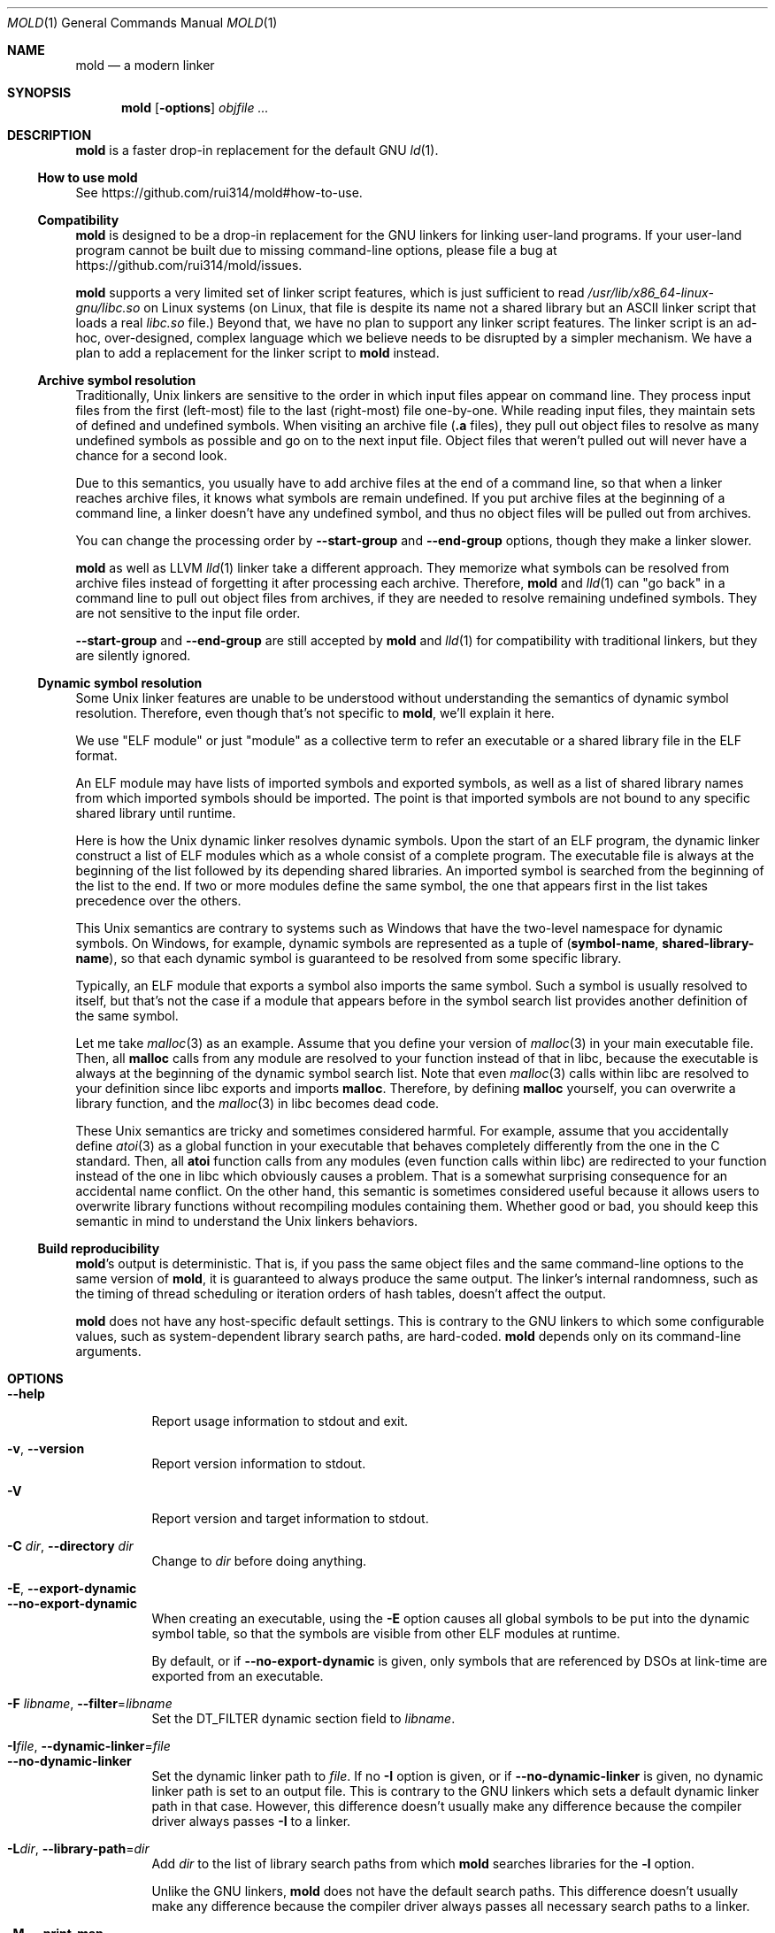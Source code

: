 .\"
.\" This manpage is written in mdoc(7).
.\"
.\" * Language reference:
.\"   https://man.openbsd.org/mdoc.7
.\"
.\" * Atom editor support:
.\"   https://atom.io/packages/language-roff
.\"
.\" * Linting changes:
.\"   mandoc -Wall -Tlint /path/to/this.file  # BSD
.\"   groff -w all -z /path/to/this.file      # GNU/Linux, macOS
.\"
.\"
.\" When making changes, please keep the following in mind:
.\"
.\" * In Roff, each new sentence should begin on a new line. This gives
.\"   the Roff formatter better control over text-spacing, line-wrapping,
.\"   and paragraph justification.
.\"
.\" * If a line exceeds the maximum length enforced by a project's \
.\"   coding style, prefer line-continuation instead of hard-wrapping; \
.\"   that is, end each incomplete (physical) line with a backslash, \
.\"   like in this paragraph.
.\"
.\" * Do not leave blank lines in the markup. If whitespace is desired
.\"   for readability, put a dot in the first column to indicate a null/empty
.\"   command. Comments and horizontal whitespace may optionally follow: each
.\"   of these lines are an example of a null command immediately followed by
.\"   a comment.
.\"
.\"=============================================================================
.
.Dd $Mdocdate$
.Dt MOLD 1
.Os
.Sh NAME
.Nm mold
.Nd a modern linker
.
.\"=============================================================================
.Sh SYNOPSIS
.Nm
.Op Fl options
.Ar objfile ...
.
.\"=============================================================================
.Sh DESCRIPTION
.Nm
is a faster drop-in replacement for the default GNU
.Xr ld 1 .
.
.\"-----------------------------------------------------------------------------
.Ss How to use Nm
See
.Lk https://github.com/rui314/mold#how-to-use .
.\"-----------------------------------------------------------------------------
.Ss Compatibility
.Nm
is designed to be a drop-in replacement for the GNU linkers for linking user\
-land programs.
If your user-land program cannot be built due to missing command-line options, \
please file a bug at
.Lk https://github.com/rui314/mold/issues .
.
.Pp
.Nm
supports a very limited set of linker script features,
which is just sufficient to read
.Pa /usr/lib/x86_64-linux-gnu/libc.so
on Linux systems (on Linux, that file is despite its name not a shared \
library but an ASCII linker script that loads a real
.Pa libc.so
file.)
Beyond that, we have no plan to support any linker script features.
The linker script is an ad-hoc, over-designed, complex language which \
we believe needs to be disrupted by a simpler mechanism.
We have a plan to add a replacement for the linker script to
.Nm
instead.
.
.\"-----------------------------------------------------------------------------
.Ss Archive symbol resolution
Traditionally, Unix linkers are sensitive to the order in which input files \
appear on command line.
They process input files from the first (left-most) file to the \
last (right-most) file one-by-one.
While reading input files, they maintain sets of defined and \
undefined symbols.
When visiting an archive file
.Pf ( Li \.a
files), they pull out object files to resolve as many undefined symbols as \
possible and go on to the next input file.
Object files that weren't pulled out will never have a chance for a second look.
.
.Pp
Due to this semantics, you usually have to add archive files at the end of a \
command line, so that when a linker reaches archive files, it knows what \
symbols are remain undefined.
If you put archive files at the beginning of a command line, a linker doesn't \
have any undefined symbol, and thus no object files will be pulled out from \
archives.
.
.Pp
You can change the processing order by
.Fl -start-group
and
.Fl -end-group
options, though they make a linker slower.
.
.Pp
.Nm
as well as LLVM
.Xr lld 1
linker take a different approach.
They memorize what symbols can be resolved from archive files instead of \
forgetting it after processing each archive.
Therefore,
.Nm
and
.Xr lld 1
can "go back" in a command line to pull out object files from archives,
if they are needed to resolve remaining undefined symbols.
They are not sensitive to the input file order.
.
.Pp
.Fl -start-group
and
.Fl -end-group
are still accepted by
.Nm
and
.Xr lld 1
for compatibility with traditional linkers,
but they are silently ignored.
.
.\"-----------------------------------------------------------------------------
.Ss Dynamic symbol resolution
Some Unix linker features are unable to be understood without understanding \
the semantics of dynamic symbol resolution.
Therefore, even though that's not specific to
.Nm ,
we'll explain it here.
.Pp
We use "ELF module" or just "module" as a collective term to refer an
executable or a shared library file in the ELF format.
.Pp
An ELF module may have lists of imported symbols and exported symbols,
as well as a list of shared library names from which imported symbols
should be imported.
The point is that imported symbols are not bound to any specific shared \
library until runtime.
.Pp
Here is how the Unix dynamic linker resolves dynamic symbols.
Upon the start of an ELF program, the dynamic linker construct a list of ELF \
modules which as a whole consist of a complete program.
The executable file is always at the beginning of the list followed \
by its depending shared libraries.
An imported symbol is searched from the beginning of the list to the end.
If two or more modules define the same symbol, the one that appears first in \
the list takes precedence over the others.
.Pp
This Unix semantics are contrary to systems such as Windows that have the \
two-level namespace for dynamic symbols.
On Windows, for example, dynamic symbols are represented as a tuple of
.Pq Sy symbol-name , shared-library-name ,
so that each dynamic symbol is guaranteed to be resolved from some specific \
library.
.Pp
Typically, an ELF module that exports a symbol also imports the same symbol.
Such a symbol is usually resolved to itself, but that's not the case if a \
module that appears before in the symbol search list provides another \
definition of the same symbol.
.Pp
Let me take
.Xr malloc 3
as an example.
Assume that you define your version of
.Xr malloc 3
in your main executable file.
Then, all
.Sy malloc
calls from any module are resolved to your function instead of that in libc,
because the executable is always at the beginning of the dynamic symbol \
search list. Note that even
.Xr malloc 3
calls within libc are resolved to your definition since libc exports and imports
.Sy malloc .
Therefore, by defining
.Sy malloc
yourself, you can overwrite a library function, and the
.Xr malloc 3
in libc becomes dead code.
.Pp
These Unix semantics are tricky and sometimes considered harmful.
For example, assume that you accidentally define
.Xr atoi 3
as a global function in your executable that behaves completely differently \
from the one in the C standard.
Then, all
.Sy atoi
function calls from any modules (even function calls within libc) are \
redirected to your function instead of the one in libc which obviously causes \
a problem.
That is a somewhat surprising consequence for an accidental name conflict.
On the other hand, this semantic is sometimes considered useful because it \
allows users to overwrite library functions without recompiling modules \
containing them.
Whether good or bad, you should keep this semantic in mind to understand the \
Unix linkers behaviors.
.
.\"-----------------------------------------------------------------------------
.Ss Build reproducibility
.Nm Ap s
output is deterministic.
That is, if you pass the same object files and the same command-line options to
the same version of
.Nm ,
it is guaranteed to always produce the same output.
The linker's internal randomness, such as the timing of thread scheduling or \
iteration orders of hash tables, doesn't affect the output.
.
.Pp
.Nm
does not have any host-specific default settings.
This is contrary to the GNU linkers to which some configurable values, \
such as system-dependent library search paths, are hard-coded.
.Nm
depends only on its command-line arguments.
.
.\"=============================================================================
.Sh OPTIONS
.Bl -tag -width 6n -compact
.It Fl -help
Report usage information to stdout and exit.
.Pp
.It Fl v , Fl -version
Report version information to stdout.
.Pp
.It Fl V
Report version and target information to stdout.
.Pp
.It Fl C Ar dir , Fl -directory Ar dir
Change to
.Ar dir
before doing anything.
.Pp
.It Fl E , Fl -export-dynamic
.It Fl -no-export-dynamic
When creating an executable, using the
.Fl E
option causes all global symbols to be put into the dynamic symbol table,
so that the symbols are visible from other ELF modules at runtime.
.Pp
By default, or if
.Fl -no-export-dynamic
is given, only symbols
that are referenced by DSOs at link-time are exported from an executable.
.Pp
.It Fl F Ar libname , Fl -filter Ns = Ns Ar libname
Set the
.Dv DT_FILTER
dynamic section field to
.Ar libname .
.Pp
.It Fl I Ns Ar file , Fl -dynamic-linker Ns = Ns Ar file
.It Fl -no-dynamic-linker
Set the dynamic linker path to
.Ar file .
If no
.Fl I
option is given, or if
.Fl -no-dynamic-linker
is given, no dynamic linker path is set to an output file.
This is contrary to the GNU linkers which sets a default dynamic linker path \
in that case.
However, this difference doesn't usually make any difference because the \
compiler driver always passes
.Fl I
to a linker.
.Pp
.It Fl L Ns Ar dir , Fl -library-path Ns = Ns Ar dir
Add
.Ar dir
to the list of library search paths from which
.Nm
searches libraries for the \fB-l\fR option.
.Pp
Unlike the GNU linkers,
.Nm
does not have the default search paths.
This difference doesn't usually make any difference because the
compiler driver always passes all necessary search paths to a linker.
.Pp
.It Fl M , Fl -print-map
Write a map file to stdout.
.Pp
.It Fl N , Fl -omagic
.It Fl -no-omagic
Force
.Nm
to emit an output file with an old-fashioned memory layout.
First, it makes the first data segment to not be aligned to a page boundary.
Second, text segments are marked as writable if the option is given.
.Pp
.It Fl S , Fl -strip-debug
Omit
.Li \.debug_*
sections from the output file.
.Pp
.It Fl T Ar file , Fl -script Ns = Ns Ar file
Read linker script from
.Ar file .
.Pp
.It Fl X , Fl -discard-locals
Discard temporary local symbols to reduce the sizes of the \
symbol table and the string table.
Temporary local symbols are local symbols starting with
.Li \.L .
Compilers usually generate such symbols for unnamed program elements such as \
string literals or floating-point literals.
.Pp
.It Fl e Ar symbol , Fl -entry Ns = Ns Ar symbol
Use
.Ar symbol
as the entry point symbol instead of the default
entry point symbol
.Sy _start .
.Pp
.It Fl f Ar shlib , Fl -auxiliary Ns = Ns Ar shlib
Set the
.Dv DT_AUXILIARY
dynamic section field to
.Ar shlib .
.Pp
.It Fl h Ar libname , Fl -soname Ns = Ns Ar libname
Set the
.Dv DT_SONAME
dynamic section field to
.Ar libname .
This option is used when creating a shared object file.
Typically, when you create
.Pf Sy XXX lib Ar foo Ns Sy .so ,
you want to pass
.Fl -soname Ns = Ns Ar foo
to a linker.
.Pp
.It Fl l Ns Ar libname
Search for
.Pf Sy lib Ar libname Ns Sy \.so
or
.Pf Sy lib Ar libname Ns Sy \.a
from library search paths.
.Pp
.It Fl m Op Sy elf_x86_64 | elf_i386 | aarch64linux
Choose a target.
.Pp
.It Fl o Ar file , Fl -output Ns = Ns Ar file
Use
.Ar file
as the output file name instead of the default name
.Sy a.out .
.Pp
.It Fl r , Fl -relocatable
Instead of generating an executable or a shared object file, combine
input object files to generate another object file that can be used as
an input to a linker.
.Pp
.It Fl s , Fl -strip-all
Omit
.Li \.symtab
section from the output file.
.Pp
.It Fl u Ar symbol , Fl -undefined Ns = Ns Ar symbol
If
.Ar symbol
remains as an undefined symbol after reading all object files,
and if there is an static archive that contains an object file defining
.Ar symbol ,
pull out the object file and link it so that the \
output file contains a definition of
.Ar symbol .
.Pp
.It Fl -Bdynamic
Link against shared libraries.
.Pp
.It Fl -Bstatic
Do not link against shared libraries.
.Pp
.It Fl -Bsymbolic
When creating a shared library, make global symbols export-only
(i.e. do not import the same symbol).
As a result, references within a shared library is always resolved locally, \
negating symbol override at runtime.
See
.Sx Dynamic symbol resolution
for more information about symbol imports and exports.
.Pp
.It Fl -Bsymbolic-functions
Have the same effect as
.Fl -Bsymbolic
but works only for function symbols.
Data symbols remains being both imported and exported.
.Pp
.It Fl -Bno-symbolic
Cancel
.Fl -Bsymbolic
and
.Fl -Bsymbolic-functions .
.Pp
.It Fl -Map Ns = Ns Ar file
Write map file to
.Ar file .
.Pp
.It Fl -Tbss Ns = Ns Ar address
Alias for
.Fl -section-start=.bss Ns = Ns Ar address .
.Pp
.It Fl -Tdata Ns = Ns Ar address
Alias for
.Fl -section-start=.data Ns = Ns Ar address .
.Pp
.It Fl -Ttext Ns = Ns Ar address
Alias for
.Fl -section-start=.text Ns = Ns Ar address .
.Pp
.It Fl -allow-multiple-definition
Normally, the linker reports an error if there are more than one \
definition of a symbol.
This option changes the default behavior so that it doesn't report an error \
for duplicate definitions and instead use the first definition.
.Pp
.It Fl -as-needed
.It Fl -no-as-needed
By default, shared libraries given to a linker are unconditionally added to \
the list of required libraries in an output file.
However, shared libraries after
.Fl -as-needed
are added to the list only when at least one symbol is actually used by an \
object file.
In other words, shared libraries after
.Fl -as-needed
are not added to the list of needed libraries if they are not needed by a program.
.Pp
The
.Fl -no-as-needed
option restores the default behavior for subsequent files.
.Pp
.It Fl -build-id
.It Fl -build-id Ns = Ns Op Sy none | md5 | sha1 | sha256 | uuid | 0x Ns Ar hexstring
.It Fl -no-build-id
Create a
.Li .note.gnu.build-id
section containing a byte string to
uniquely identify an output file.
.Fl -build-id
and
.Fl -build-id Ns = Ns Sy sha256
compute a 256-bit cryptographic hash of an output file and set it to build-id.
.Sy md5
and
.Sy sha1
compute the same hash but truncate it to 128 and 160 bits, respectively, \
before setting it to build-id.
.Sy uuid
sets a random 128-bit UUID.
.Sy 0x Ns Ar hexstring
sets
.Ar hexstring .
.Pp
.It Fl -chroot Ns = Ns Ar dir
Set
.Ar dir
to root directory.
.Pp
.It Fl -compress-debug-sections Ns = Ns Op Sy none | zlib | zlib-gabi | zlib-gnu
Compress DWARF debug info
.Pf ( Sy .debug_*
sections) using the zlib compression algorithm.
.Pp
.It Fl -defsym Ns = Ns Ar symbol Ns = Ns Ar value
Define
.Ar symbol
as an alias for
.Ar value .
.Pp
.Ar value
is either
an integer (in decimal or hexadecimal with
.Sq 0x
prefix) or a symbol name.
If an integer is given as a value,
.Ar symbol
is defined as an absolute symbol with the given value.
.Pp
.It Fl -default-symver
Use soname as a symbol version and append that version to all symbols.
.Pp
.It Fl -demangle
.It Fl -no-demangle
Demangle C++ symbols in log messages.
.Pp
.It Fl -dependency-file Ns = Ns Ar file
Write a dependency file to
.Ar file .
The contents of the written file is readable by
.Cm make ,
which defines only one rule with the linker's output file as a target \
and all input fiels as its prerequisite. Users are expected to include \
the generated dependency file into a Makefile to automate the \
dependency management. This option is analogous to the compiler's
.Fl MM Fl MF
options.
.Pp
.It Fl -dynamic-list Ns = Ns Ar file
Read a list of dynamic symbols from
.Ar file .
.Pp
.It Fl -eh-frame-hdr
.It Fl -no-eh-frame-hdr
Create
.Li .eh_frame_hdr
section.
.Pp
.It Fl -emit-relocs
A linker usually "consumes" relocation sections. That is, a linker \
applies relocations to other sections, and relocation sections themselves \
are discarded.
.Pp
The
.Fl -emit-relocs
instructs the linker to leave relocation sections in the output file. \
Some post-link binary analysis or optimization tools such as LLVM Bolt \
need them.
.Pp
.Nm
always creates RELA-type relocation sections even if the native \
ELF format is REL-type so that it is easy to read addends.
.Pp
.It Fl -enable-new-dtags
.It Fl -disable-new-dtags
By default,
.Nm
emits DT_RUNPATH for
.Fl -rpath .
If you pass
.Fl -disable-new-dtags,
mold emits DT_RPATH for
.Fl -rpath
instead.
.Pp
.Pp
.It Fl -exclude-libs Ns = Ns Ar libraries Ns ...
Mark all symbols in the given
.Ar libraries
hidden.
.Pp
.It Fl -fini Ns = Ns Ar symbol
Call
.Ar symbol
at unload-time.
.Pp
.It Fl -fork
.It Fl -no-fork
Spawn a child process and let it do the actual linking.
When linking a large program, the OS kernel can take a few hundred \
milliseconds to terminate a
.Nm
process.
.Fl -fork
hides that latency.
.Pp
.It Fl -gc-sections
.It Fl -no-gc-sections
Remove unreferenced sections.
.Pp
.It Fl -hash-style Ns = Ns Op Sy sysv | gnu | both
Set hash style.
.Pp
.It Fl -icf Ns = Ns Sy all
.It Fl -no-icf
Fold identical code.
.Pp
.It Fl -image-base Ns = Ns Ar addr
Set the base address to
.Ar addr .
.Pp
.It Fl -init Ns = Ns Ar symbol
Call
.Ar symbol
at load-time.
.Pp
.It Fl -no-undefined
Report undefined symbols (even with
.Fl -shared ) .
.Pp
.It Fl  -noinhibit-exec
Create an output file even if errors occur.
.Pp
.It Fl -pack-dyn-relocs Ns = Ns Op Sy none | relr
If
.Sy relr
is specified, all
.Li R_*_RELATIVE
relocations are put into
.Li .relr.dyn
section instead of
.Li .rel.dyn
or
.Li .rela.dyn
section. Since
.Li .relr.dyn
section uses a space-efficient encoding scheme, specifying this flag \
can reduce the size of the output. This is typically most effective \
for position-independent executable.
.Pp
Note that a runtime loader has to support
.Li .relr.dyn
to run executables or shared libraries linked with
.Fl -pack-dyn-relocs=relr ,
and only ChromeOS, Android and Fuchsia support it as of now in 2022.
.Pp
.It Fl -perf
Print performance statistics.
.Pp
.It Fl -pie , -pic-executable
.It Fl -no-pie , -no-pic-executable
Create a position-independent executable.
.Pp
.It Fl -preload
Preload object files.
.Pp
.It Fl -print-gc-sections
.It Fl -no-print-gc-sections
Print removed unreferenced sections.
.Pp
.It Fl -print-icf-sections
.It Fl -no-print-icf-sections
Print folded identical sections.
.Pp
.It Fl -push-state
.It Fl -pop-state
.Fl -push-state
saves the current values of
.Fl -as-needed ,
.Fl -whole-archive ,
.Fl -static ,
and
.Fl -start-lib .
The saved values can be restored by
.Fl -pop-state .
.Pp
.Fl -push-state
and
.Fl -pop-state
pairs can nest.
.Pp
These options are useful when you want to construct linker command line \
options programmatically. For example, if you want to link
.Ar libfoo.so
by as-needed basis but don't want to change the global state of
.Fl -as-needed ,
you can append "--push-state --as-needed -lfoo --pop-state" to the \
linker command line options.
.Pp
.It Fl -quick-exit
.It Fl -no-quick-exit
Use
.Dv quick_exit
to exit.
.Pp
.It Fl -relax
.It Fl -no-relax
Rewrite machine instructions with more efficient ones for some relocations.
The feature is enabled by default.
.Pp
.It Fl -require-defined Ns = Ns Ar symbol
Like
.Fl -undefined ,
except the new symbol must be defined by the end of the link.
.Pp
.It Fl -repro
Embed input files into
.Dv .repro
section.
.Pp
.It Fl -retain-symbols-file Ns = Ns Ar file
Keep only symbols listed in
.Ar file .
.Pp
.Ar file
is a text file
containing a symbol name on each line.
.Nm
discards all local
symbols as well as global sybmol that are not in
.Ar file .
Note that this option removes symbols only from
.Dv .symtab
section and does not affect
.Dv .dynsym
section, which is used for dynamic linking.
.Pp
.It Fl -reverse-sections
Reverses the order of input sections before assigning them the offsets \
in the output file.
.Pp
.It Fl -rpath Ns = Ns Ar dir
Add
.Ar dir
to runtime search path.
.Pp
.It Fl -run Cm command Ar arg Ar
Run
.Cm command
with
.Nm
as
.Pa /usr/bin/ld .
.Pp
.It Fl -section-start Ns = Ns Ar section Ns = Ns Ar address
Set
.Ar address
to
.Ar section .
.Ar address
is a hexadecimal number that may start with an optional
.Sq 0x .
.Pp
.It Fl -shared , -Bshareable
Create a share library.
.Pp
.It Fl -shuffle-sections
.It Fl -shuffle-sections Ns = Ns Ar number
Randomizes the output by shuffleing the order of input sections before \
assigning them the offsets in the output file. If
.Ar number
is given, it's used as a seed for the random number generator, so that \
the linker produces the same output as for the same seed. If no seed \
is given, it uses a random number as a seed.
.Pp
.It Fl -spare-dynamic-tags Ns = Ns Ar number
Reserve given
.Ar number
of tags in
.Dv .dynamic
section.
.Pp
.It Fl -start-lib
.It Fl -end-lib
Handle object files between
.Fl -start-lib
and
.Fl -end-lib
as if they were in an archive file. That means object files between them \
are linked only when they are needed to resolve undefined symbols. \
The options are useful if you want to link object files only when they are \
needed but want to avoid the overhead of running
.Xr ar 3 .
.Pp
.It Fl -static
Do not link against shared libraries.
.Pp
.It Fl -stats
Print input statistics.
.Pp
.It Fl -sysroot Ns = Ns Ar dir
Set target system root directory to
.Ar dir .
.Pp
.It Fl -thread-count Ns = Ns Ar count
Use
.Ar count
number of threads.
.Pp
.It Fl -threads
.It Fl -no-threads
Use multiple threads.
By default,
.Nm
uses as many threads as the number of cores or 32, whichever is the smallest.
The reason why it is capped to 32 is because
.Nm
doesn't scale well beyond that point.
To use only one thread, pass
.Fl -no-threads
or
.Fl -thread-count Ns = Ns Sy 1 .
.Pp
.It Fl -trace
Print name of each input file.
.Pp
.It Fl -unique Ns = Ns Ar pattern
Don't merge input sections that match
.Ar pattern .
.Pp
.It Fl -unresolved-symbols Ns = Ns Op Sy \
report-all | ignore-all | ignore-in-object-files | ignore-in-shared-libs
How to handle undefined symbols.
.Pp
.It Fl -version-script Ns = Ns Ar file
Read version script from
.Ar file .
.Pp
.It Fl -warn-common
.It Fl -no-warn-common
Warn about common symbols.
.Pp
.It Fl -warn-once
Only warn once for each undefined symbol instead of warn for each relocation
referring an undefined symbol.
.Pp
.It Fl -warn-unresolved-symbols
.It Fl -error-unresolved-symbols
Normally, the linker reports an error for unresolved symbols.
.Fl -warn-unresolved-symbols
option turns it into a warning.
.Fl -error-unresolved-symbols
option restores the default behavior.
.Pp
.It Fl -whole-archive
.It Fl -no-whole-archive
When archive files
.Pf ( Sy .a
files) are given to a linker, only object
files that are needed to resolve undefined symbols are extracted from
them and linked to an output file.
.Fl -whole-archive
changes that behavior for subsequent archives so that a linker extracts all
object files and link them to an output.
For example, if you are creating a shared object file and you want to include \
all archive members to the output, you should pass
.Fl -whole-archive .
.Fl -no-whole-archive
restores the default behavior for subsequent archives.
.Pp
.It Fl -wrap Ns = Ns Ar symbol
Make
.Ar symbol
to be resolved to
.Sy __wrap_ Ns Ar symbol .
The original symbol can be resolved as
.Sy __real_ Ns Ar symbol .
This option is typically used for wrapping an existing function.
.Pp
.It Fl z Cm cet-report Ns = Ns Op Sy none | warning | error
Intel Control-flow Enforcement Technology (CET) is a new x86 feature \
available since Tiger Lake which is released in 2020.
It defines new instructions to harden security to protect programs from \
control hijacking attacks. You can tell compiler to use the feature by \
specifying the
.Fl fcf-protection
flag.
.Pp
.Fl z Cm cet-report
flag is used to make sure that all object files were compiled with a correct
.Fl fcf-protection
flag. If
.Sy warning
or
.Sy error
are given,
.Nm
prints out a warning or an error message if an object file was not compiled \
with the compiler flag.
.Pp
.Nm
looks for
.Li GNU_PROPERTY_X86_FEATURE_1_IBT
bit and
.Li GNU_PROPERTY_X86_FEATURE_1_SHSTK
bit in
.Li .note.gnu.property
section to determine whether or not an object file was compiled with
.Fl fcf-protection .
.Pp
.It Fl z Cm now
.It Fl z Cm lazy
By default, functions referring other ELF modules are resolved by the
dynamic linker when they are called for the first time.
.Fl z Cm now
marks an executable or a shared library file so that all dynamic
symbols are loaded when a file is loaded to memory.
.Fl z Cm lazy
restores the default behavior.
.Pp
.It Fl z Cm origin
Mark object requiring immediate
.Dv $ORIGIN
processing at runtime.
.Pp
.It Fl z Cm ibt
Turn on
.Li GNU_PROPERTY_X86_FEATURE_1_IBT
bit in
.Li .note.gnu.property
section to indicate that the output uses IBT-enabled PLT. This option implies
.Fl z Cm ibtplt .
.Pp
.It Fl z Cm ibtplt
Generate Intel Branch Tracking (IBT)-enabled PLT.
.Pp
IBT is part of Intel Control-flow Enforcement Technology (CET).
IBT is a new x86 feature available since Tiger Lake which is released in 2020.
If IBT is enabled, all indirect branch instructions have to branch to a \
so-called "landing pad" instruction. Landing pad itself is a no-op, but \
it works as a marker that branching to that instruction is expected.
If there's no landing pad after branch, the CPU raises an exception.
This mechanism makes ROP attacks difficult.
.Pp
Since PLT can be used as an indirect branch target, we need a different \
instruction sequence for IBT-enabled PLT. If
.Sy -z Cm ibtplt
is specified,
.Nm
generates PLT entries that start with a landing pad. The size of IBT-enabled \
PLT is 24 bytes as opposed to 16 bytes regular PLT.
.Pp
.It Fl z Cm execstack
.It Fl z Cm noexecstack
By default, the pages for the stack area (i.e. the pages where local
variables reside) are not executable for security reasons.
.Fl z Cm execstack
makes it executable.
.Fl z Cm noexecstack
restores the default behavior.
.Pp
.It Fl z Cm keep-text-section-prefix
.It Fl z Cm nokeep-text-section-prefix
Keep
.Dv .text.hot ,
.Dv .text.unknown ,
.Dv .text.unlikely ,
.Dv .text.startup
and
.Dv .text.exit
as separate sections in the final binary.
.Pp
.It Fl z Cm relro
.It Fl z Cm norelro
Some sections such as
.Dv .dynamic
have to be writable only during an executable or \
a shared library file is being loaded to memory.
Once the dynamic linker finishes its job,
such sections won't be mutated by anyone.
As a security mitigation,
it is preferred to make such segments read-only during program execution.
.Pp
.Fl z Cm relro
puts such sections into a special section called
.Dv relro .
The dynamic linker make a relro segment read-only after it finishes its job.
.Pp
By default,
.Nm
generates a
.Sy relro
segment.
.Fl z Cm norelro
disables the feature.
.Pp
.It Fl z Cm separate-loadable-segments
.It Fl z Cm separate-code
.It Fl z Cm noseparate-code
If one memory page contains multiple segments,
the page protection bits are set in such a way that needed attributes \
(writable or executable) are satisifed for all segments.
This usually happens at a boundary of two segments with two different \
attributes.
.Pp
.Cm separate-loadable-segments
adds paddings between segments with different attributes so that they \
do not share the same page.
This is the default.
.Pp
.Cm separate-code
adds paddings only between executable and non-executable segments.
.Pp
.Cm noseparate-code
does not add any paddings between segments.
.Pp
.It Fl z Cm defs
.It Fl z Cm nodefs
Report undefined symbols (even with
.Fl -shared ) .
.Pp
.It Fl z Cm shstk
Enforce shadow stack by turning GNU_PROPERTY_X86_FEATURE_1_SHSTK bit in
.Li .note.gnu.property
output section. Shadow stack is part of Intel Control-flow Enforcement \
Technology (CET), which is available since Tiger Lake (2020).
.Pp
.It Fl z Cm text
.It Fl z Cm notext  , Fl z Cm textoff
.Nm
by default reports an error if dynamic relocations are created in read-only \
sections.
If
.Fl z Cm notext
or
.Fl z Cm textoff
are given,
.Nm
creates such dynamic relocations without reporting an error.
.Fl z Cm text
restores the default behavior.
.Pp
.It Fl z Cm max-page-size
Some CPU ISAs support multiple different memory page sizes.
This option specifies the maximum page size that an output binary can run on.
If you specify a large value, the output can run on both large and small page \
systems, but it wastes a bit of memory at page boundaries on systems with \
small pages.
.Pp
The default value is 4 KiB for i386, x86-64 and RISC-V, and 64 KiB for ARM64.
.Pp
.It Fl z Cm nodefaultlib
Make the dynamic loader to ignore default search paths.
.Pp
.It Fl z Cm nodelete
Mark DSO non-deletable at runtime.
.Pp
.It Fl z Cm nodlopen
Mark DSO not available to
.Xr dlopen 3 .
.Pp
.It Fl z Cm nodump
Mark DSO not available to
.Xr dldump 3 .
.Pp
.It Fl z Cm nocopyreloc
Do not create copy relocations.
.Pp
.It Fl z Cm initfirst
Mark DSO to be initialized first at runtime.
.Pp
.It Fl z Cm interpose
Mark object to interpose all DSOs but executable.
.Pp
.ig
.It Fl (
.It Fl )
.It Fl EL
.It Fl O Ns Ar number
.It Fl -allow-shlib-undefined
.It Fl -color-diagnostics
.It Fl -dc
.It Fl -dp
.It Fl -end-group
.It Fl -fatal-warnings
.It Fl -gdb-index
.It Fl -no-add-needed
.It Fl -no-allow-shlib-undefined
.It Fl -no-copy-dt-needed-entries
.It Fl -no-fatal-warnings
.It Fl -no-undefined-version
.It Fl -nostdlib
.It Fl -plugin
.It Fl -plugin-opt
.It Fl -rpath-link Ns = Ns Ar dir
.It Fl -sort-common
.It Fl -sort-section
.It Fl -start-group
.It Fl -warn-constructors
.It Fl -warn-once
.It Fl fix-cortex-a53-835769
.It Fl fix-cortex-a53-843419
.It Fl z combreloc
.It Fl z common-page-size
.It Fl z nocombreloc
Ignored
..
.
.El \" End of options list
.
.\"=============================================================================
.Sh SEE ALSO
.Xr gold 1 ,
.Xr ld 1 ,
.Xr elf 5
.Xr ld.so 8
.
.\"=============================================================================
.Sh AUTHORS
.An Rui Ueyama Aq Mt ruiu@cs.stanford.edu
.
.\"=============================================================================
.Sh BUGS
Report bugs to
.Lk  https://github.com/rui314/mold/issues .
